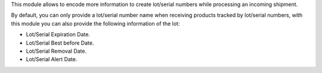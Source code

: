 This module allows to encode more information to create lot/serial numbers
while processing an incoming shipment.

By default, you can only provide a lot/serial number name
when receiving products tracked by lot/serial numbers, with this module you can also
provide the following information of the lot:

* Lot/Serial Expiration Date.
* Lot/Serial Best before Date.
* Lot/Serial Removal Date.
* Lot/Serial Alert Date.
